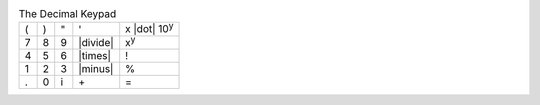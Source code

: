 .. table:: The Decimal Keypad

  ===  ===  ===  ========  ====================
   (    )    "   '         x |dot| 10\ :sup:`y`
   7    8    9   |divide|  x\ :sup:`y`
   4    5    6   |times|   \!
   1    2    3   |minus|   \%
   .    0    i   \+        \=
  ===  ===  ===  ========  ====================

